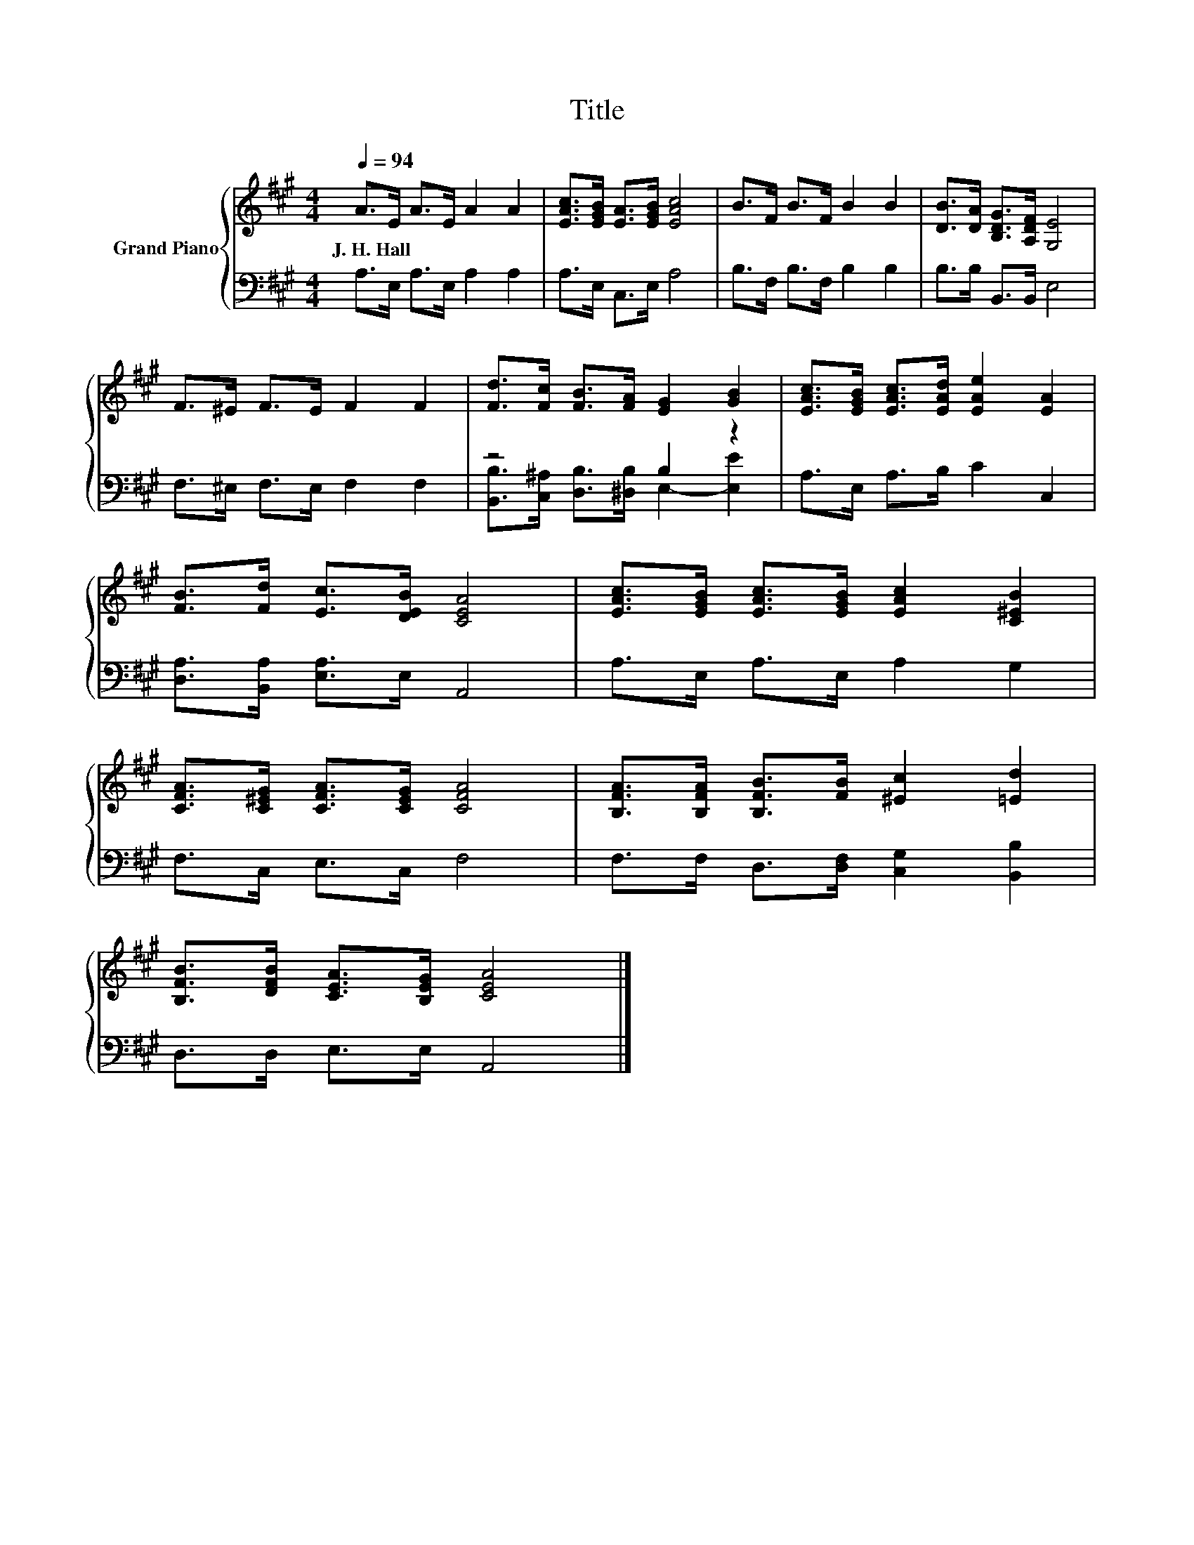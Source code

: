 X:1
T:Title
%%score { 1 | ( 2 3 ) }
L:1/8
Q:1/4=94
M:4/4
K:A
V:1 treble nm="Grand Piano"
V:2 bass 
V:3 bass 
V:1
 A>E A>E A2 A2 | [EAc]>[EGB] [EA]>[EGB] [EAc]4 | B>F B>F B2 B2 | [DB]>[DA] [B,DG]>[A,DF] [G,E]4 | %4
w: J.~H.~Hall * * * * *||||
 F>^E F>E F2 F2 | [Fd]>[Fc] [FB]>[FA] [EG]2 [GB]2 | [EAc]>[EGB] [EAc]>[EAd] [EAe]2 [EA]2 | %7
w: |||
 [FB]>[Fd] [Ec]>[DEB] [CEA]4 | [EAc]>[EGB] [EAc]>[EGB] [EAc]2 [C^EB]2 | %9
w: ||
 [CFA]>[C^EG] [CFA]>[CEG] [CFA]4 | [B,FA]>[B,FA] [B,FB]>[FB] [^Ec]2 [=Ed]2 | %11
w: ||
 [B,FB]>[DFB] [CEA]>[B,EG] [CEA]4 |] %12
w: |
V:2
 A,>E, A,>E, A,2 A,2 | A,>E, C,>E, A,4 | B,>F, B,>F, B,2 B,2 | B,>B, B,,>B,, E,4 | %4
 F,>^E, F,>E, F,2 F,2 | z4 B,2 z2 | A,>E, A,>B, C2 C,2 | [D,A,]>[B,,A,] [E,A,]>E, A,,4 | %8
 A,>E, A,>E, A,2 G,2 | F,>C, E,>C, F,4 | F,>F, D,>[D,F,] [C,G,]2 [B,,B,]2 | D,>D, E,>E, A,,4 |] %12
V:3
 x8 | x8 | x8 | x8 | x8 | [B,,B,]>[C,^A,] [D,B,]>[^D,B,] E,2- [E,E]2 | x8 | x8 | x8 | x8 | x8 | %11
 x8 |] %12

